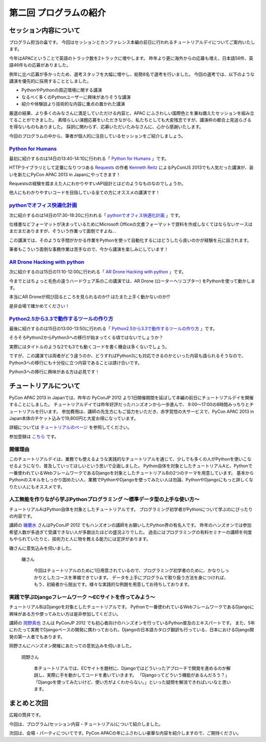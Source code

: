 ==========================================
 第二回 プログラムの紹介
==========================================

セッション内容について
======================

プログラム担当の畠です。
今回はセッションとカンファレンス本編の前日に行われるチュートリアルデイについてご案内いたします。

今年はAPACということで英語のトラック数を2トラックに増やします。
昨年より更に海外からの応募も増え、日本語56件、英語46件もの応募がありました。

例年に比べ応募が多かったため、選考スタッフを大幅に増やし、総勢8名で選考を行いました。
今回の選考では、以下のような講演を優先的に採用することとしました。

- PythonやPythonの周辺環境に関する講演
- なるべく多くのPythonユーザーに興味がありそうな講演
- 紹介や体験談より技術的な内容に重点の置かれた講演

厳選の結果、より多くのみなさんに満足していただける内容と、APAC にふさわしい国際色とを兼ね備えたセッションを組み立てることができました。
素晴らしい演題応募をいただきながら、私たちとしても大変残念ですが、講演枠の都合上見送らざるを得ないものもありました。
採択に関わらず、応募いただいたみなさんに、心から感謝いたします。

今回のプログラムの中から、筆者が個人的に注目しているセッションをご紹介しましょう。


`Python for Humans <http://apac-2013.pycon.jp/ja/program/sessions.html#session-14-1340-rooma0712-en1-ja>`_
----------------------------------------------------------------------------------------------------------

最初に紹介するのは14日の13:40-14:10に行われる「 `Python for Humans <http://apac-2013.pycon.jp/ja/program/sessions.html#session-14-1340-rooma0712-en1-ja>`_ 」です。

HTTPライブラリとして定番になりつつある `Requests <http://docs.python-requests.org/en/latest/>`_ の作者 `Kenneth Reitz <http://kennethreitz.org/>`_ によるPyConUS 2013でも人気だった講演が、装いを新たにPyCon APAC 2013 in Japanにやってきます！

Requestsの経験を踏まえた人にわかりやすいAPI設計とはどのようなものなのでしょうか。

他人にもわかりやすいコードを目指している全ての方にオススメの講演です！

`pythonでオフィス快適化計画 <http://apac-2013.pycon.jp/ja/program/sessions.html#session-14-1730-rooma0715-ja1-ja>`_
--------------------------------------------------------------------------------------------------------------------

次に紹介するのは14日の17:30-18:20に行われる「 `pythonでオフィス快適化計画 <http://apac-2013.pycon.jp/ja/program/sessions.html#session-14-1730-rooma0715-ja1-ja>`_ 」です。

仕様書などフォーマットが決まっているためにMicrosoft Officeの文書フォーマットで資料を作成しなくてはならないケースはまだまだありますが、そういう作業って面倒ですよね…

この講演では、そのような手間がかかる作業をPythonを使って自動化するにはどうしたら良いのかが経験を元に話されます。

筆者もこういう面倒な事務作業は苦手なので、今から講演を楽しみにしています！

`AR Drone Hacking with python <http://apac-2013.pycon.jp/ja/program/sessions.html#session-15-1110-rooma0712-en1-ja>`_
----------------------------------------------------------------------------------------------------------------------

次に紹介するのは15日の11:10-12:00に行われる「 `AR Drone Hacking with python <http://apac-2013.pycon.jp/ja/program/sessions.html#session-15-1110-rooma0712-en1-ja>`_ 」です。

今までとはちょっと毛色の違うハードウェア系のこの講演では、AR Drone (ローターヘリコプター) をPythonを使って動かします。

本当にAR Droneが飛び回るところを見られるのか!? はたまた上手く動かないのか!?

是非会場で確かめてください！

.. figure:: http://store.storeimages.cdn-apple.com/7141/as-images.apple.com/is/image/AppleInc/H8859

`Python2.5から3.3で動作するツールの作り方 <http://apac-2013.pycon.jp/ja/program/sessions.html#session-15-1300-rooma0715-ja1-ja>`_
----------------------------------------------------------------------------------------------------------------------------------
最後に紹介するのは15日の13:00-13:50に行われる「 `Python2.5から3.3で動作するツールの作り方 <http://apac-2013.pycon.jp/ja/program/sessions.html#session-15-1300-rooma0715-ja1-ja>`_ 」です。

そろそろPython2からPython3への移行が始まってくる頃ではないでしょうか？

実際にはタイトルのような2でも3でも動くコードを書く機会は多くないでしょう。

ですが、この講演では両者がどう違うのか、どうすればPython3にも対応できるのかといった内容も語られるそうなので、Python3への移行にも十分役に立つ内容であることは請け合いです。

Python3への移行に興味がある方は必見です！


チュートリアルについて
======================

PyCon APAC 2013 in Japanでは、昨年の PyConJP 2012 より1日開催期間を延ばして本編の前日にチュートリアルデイを開催することにしました。
チュートリアルデイでは昨年好評だったハンズオンから一歩進んで、 9:00〜17:00の8時間みっちりとチュートリアルを行います。
参加費用は、講師の先生方にもご協力をいただき、赤字覚悟の大サービスで、PyCon APAC 2013 in Japan本体のチケット込みで19,800円と大変お得になっています。

詳細については `チュートリアルのページ <http://apac-2013.pycon.jp/ja/program/tutorials.html>`_ を参照してください。

参加登録は `こちら <http://connpass.com/event/3127/>`_ です。

開催理由
----------

このチュートリアルデイは、業務でも使えるような実践的なチュートリアルを通じて、少しでも多くの人がPythonを使いこなせるようになり、普及していってほしいという思いで企画しました。
Python自体を対象としたチュートリアルAと、Pythonで一番使われているWebフレームワークであるDjangoを対象としたチュートリアルBの2つのテーマを用意しています。
基本からPythonのスキルをしっかり固めたい人、業務でPythonやDjangoを使ってみたい人は勿論、PythonやDjangoにもっと詳しくなりたい人にもオススメです。

人工無能を作りながら学ぶPythonプログラミング 〜標準データ型の上手な使い方〜
----------------------------------------------------------------------------

チュートリアルAはPython自体を対象としたチュートリアルです。
プログラミング初学者がPythonについて学ぶのにぴったりの内容です。

講師の `磯蘭水 <http://twitter.com/ransui>`_ さんはPyConJP 2012 でもハンズオンの講師をお願いしたPython界の有名人です。
昨年のハンズオンでは参加希望人数が多過ぎて受講できない人が多数出たほどの盛況ぶりでした。
過去にはプログラミングの有料セミナーの講師を何度もやられていたりと、技術力と人に物を教える能力には定評があります。

磯さんに意気込みを伺いました。

.. figure:: http://apac-2013.pycon.jp/_images/ransuiiso.jpeg

   磯さん

    今回はチュートリアルのために1日用意されているので、プログラミング初学者のために、かなりしっかりとしたコースを準備できています。
    データを上手にプログラムで取り扱う方法を身につければ、もう、初級者から脱出です。様々な実践的な例題を用意してお待ちしております。


実践で学ぶDjangoフレームワーク 〜ECサイトを作ってみよう〜
----------------------------------------------------------

チュートリアルBはDjangoを対象としたチュートリアルです。
Pythonで一番使われているWebフレームワークであるDjangoに興味がある方や使ってみたい方は是非参加してください。

講師の `岡野真也 <http://twitter.com/tokibito>`_ さんは PyConJP 2012 でも初心者向けのハンズオンを行っているPython普及のエキスパートです。
また、5年にわたって実務でDjangoベースの開発に携わっておられ、Djangoの日本語カタログ翻訳も行っている、日本におけるDjango開発の第一人者でもあります。

岡野さんにハンズオン開催にあたっての意気込みを伺いました。

.. figure:: http://apac-2013.pycon.jp/_images/tokibito.jpeg

   岡野さん

    本チュートリアルでは、ECサイトを題材に、Djangoではどういったアプローチで開発を進めるのか解説し、実際に手を動かしてコードを書いていきます。
    「Djangoってどういう機能があるんだろう？」「Djangoを使ってみたいけど、使い方がよくわからない。」といった疑問を解消できればいいなと思います。


まとめと次回
============

広報の筒井です。

今回は、プログラム(セッション内容・チュートリアル)について紹介しました。

次回は、会場・パーティについてです。PyCon APACの年にふさわしい豪華な内容を紹介しますので、ご期待ください。
